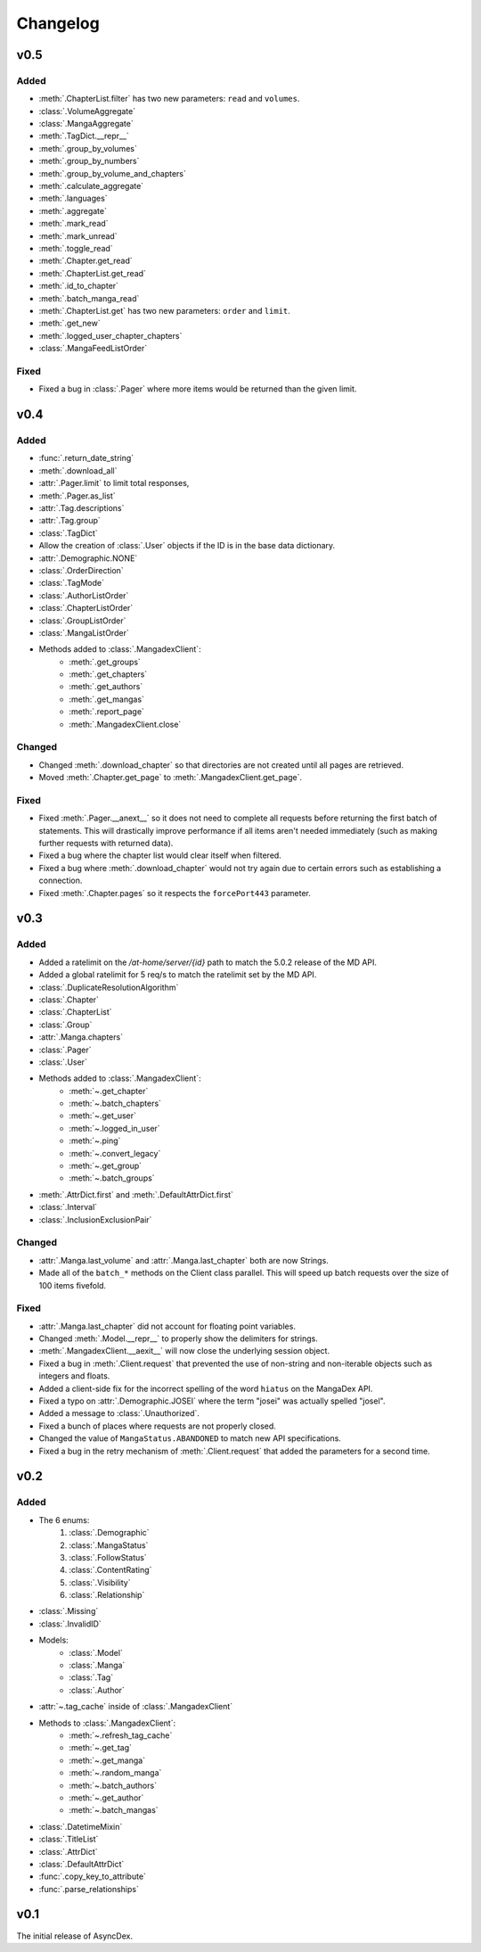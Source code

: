 Changelog
#########

v0.5
----

Added
+++++

* :meth:`.ChapterList.filter` has two new parameters: ``read`` and ``volumes``.
* :class:`.VolumeAggregate`
* :class:`.MangaAggregate`
* :meth:`.TagDict.__repr__`
* :meth:`.group_by_volumes`
* :meth:`.group_by_numbers`
* :meth:`.group_by_volume_and_chapters`
* :meth:`.calculate_aggregate`
* :meth:`.languages`
* :meth:`.aggregate`
* :meth:`.mark_read`
* :meth:`.mark_unread`
* :meth:`.toggle_read`
* :meth:`.Chapter.get_read`
* :meth:`.ChapterList.get_read`
* :meth:`.id_to_chapter`
* :meth:`.batch_manga_read`
* :meth:`.ChapterList.get` has two new parameters: ``order`` and ``limit``.
* :meth:`.get_new`
* :meth:`.logged_user_chapter_chapters`
* :class:`.MangaFeedListOrder`

Fixed
+++++

* Fixed a bug in :class:`.Pager` where more items would be returned than the given limit.

v0.4
----

Added
+++++

* :func:`.return_date_string`
* :meth:`.download_all`
* :attr:`.Pager.limit` to limit total responses,
* :meth:`.Pager.as_list`
* :attr:`.Tag.descriptions`
* :attr:`.Tag.group`
* :class:`.TagDict`
* Allow the creation of :class:`.User` objects if the ID is in the base data dictionary.
* :attr:`.Demographic.NONE`
* :class:`.OrderDirection`
* :class:`.TagMode`
* :class:`.AuthorListOrder`
* :class:`.ChapterListOrder`
* :class:`.GroupListOrder`
* :class:`.MangaListOrder`
* Methods added to :class:`.MangadexClient`:
    * :meth:`.get_groups`
    * :meth:`.get_chapters`
    * :meth:`.get_authors`
    * :meth:`.get_mangas`
    * :meth:`.report_page`
    * :meth:`.MangadexClient.close`

Changed
+++++++

* Changed :meth:`.download_chapter` so that directories are not created until all pages are retrieved.
* Moved :meth:`.Chapter.get_page` to :meth:`.MangadexClient.get_page`.

Fixed
+++++

* Fixed :meth:`.Pager.__anext__` so it does not need to complete all requests before returning the first batch of statements. This will drastically improve performance if all items aren't needed immediately (such as making further requests with returned data).
* Fixed a bug where the chapter list would clear itself when filtered.
* Fixed a bug where :meth:`.download_chapter` would not try again due to certain errors such as establishing a connection.
* Fixed :meth:`.Chapter.pages` so it respects the ``forcePort443`` parameter.


v0.3
----

Added
+++++

* Added a ratelimit on the `/at-home/server/{id}` path to match the 5.0.2 release of the MD API.
* Added a global ratelimit for 5 req/s to match the ratelimit set by the MD API.
* :class:`.DuplicateResolutionAlgorithm`
* :class:`.Chapter`
* :class:`.ChapterList`
* :class:`.Group`
* :attr:`.Manga.chapters`
* :class:`.Pager`
* :class:`.User`
* Methods added to :class:`.MangadexClient`:
    * :meth:`~.get_chapter`
    * :meth:`~.batch_chapters`
    * :meth:`~.get_user`
    * :meth:`~.logged_in_user`
    * :meth:`~.ping`
    * :meth:`~.convert_legacy`
    * :meth:`~.get_group`
    * :meth:`~.batch_groups`
* :meth:`.AttrDict.first` and :meth:`.DefaultAttrDict.first`
* :class:`.Interval`
* :class:`.InclusionExclusionPair`


Changed
+++++++

* :attr:`.Manga.last_volume` and :attr:`.Manga.last_chapter` both are now Strings.
* Made all of the ``batch_*`` methods on the Client class parallel. This will speed up batch requests over the size of 100 items fivefold.


Fixed
+++++

* :attr:`.Manga.last_chapter` did not account for floating point variables.
* Changed :meth:`.Model.__repr__` to properly show the delimiters for strings.
* :meth:`.MangadexClient.__aexit__` will now close the underlying session object.
* Fixed a bug in :meth:`.Client.request` that prevented the use of non-string and non-iterable objects such as integers and floats.
* Added a client-side fix for the incorrect spelling of the word ``hiatus`` on the MangaDex API.
* Fixed a typo on :attr:`.Demographic.JOSEI` where the term "josei" was actually spelled "josel".
* Added a message to :class:`.Unauthorized`.
* Fixed a bunch of places where requests are not properly closed.
* Changed the value of ``MangaStatus.ABANDONED`` to match new API specifications.
* Fixed a bug in the retry mechanism of :meth:`.Client.request` that added the parameters for a second time.

v0.2
----

Added
+++++

* The 6 enums:
    #. :class:`.Demographic`
    #. :class:`.MangaStatus`
    #. :class:`.FollowStatus`
    #. :class:`.ContentRating`
    #. :class:`.Visibility`
    #. :class:`.Relationship`
* :class:`.Missing`
* :class:`.InvalidID`
* Models:
    * :class:`.Model`
    * :class:`.Manga`
    * :class:`.Tag`
    * :class:`.Author`
* :attr:`~.tag_cache` inside of :class:`.MangadexClient`
* Methods to :class:`.MangadexClient`:
    * :meth:`~.refresh_tag_cache`
    * :meth:`~.get_tag`
    * :meth:`~.get_manga`
    * :meth:`~.random_manga`
    * :meth:`~.batch_authors`
    * :meth:`~.get_author`
    * :meth:`~.batch_mangas`
* :class:`.DatetimeMixin`
* :class:`.TitleList`
* :class:`.AttrDict`
* :class:`.DefaultAttrDict`
* :func:`.copy_key_to_attribute`
* :func:`.parse_relationships`

v0.1
----

The initial release of AsyncDex.
